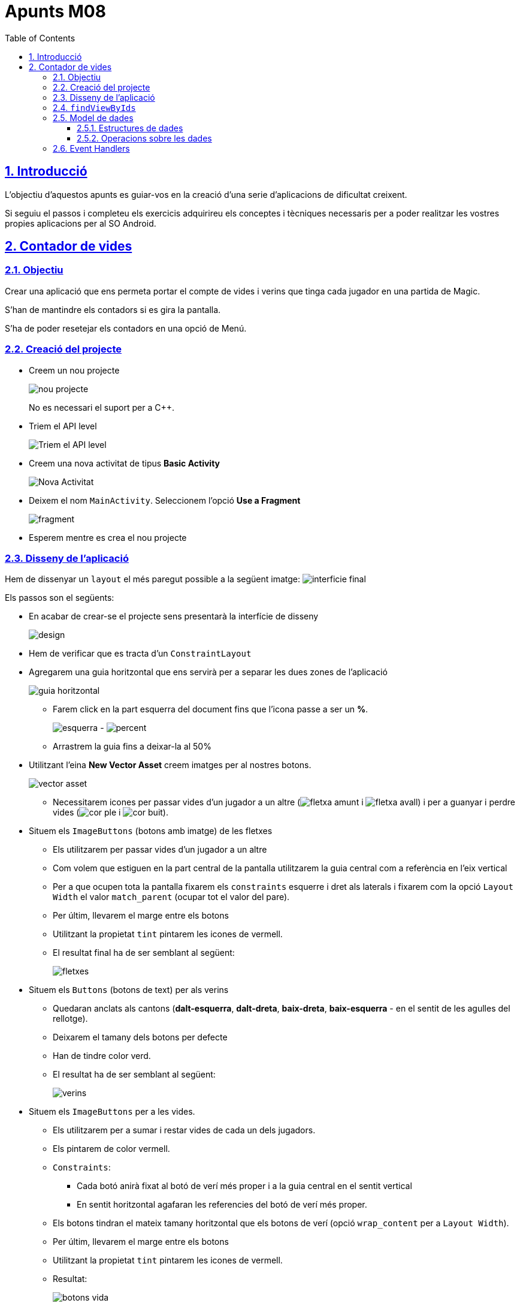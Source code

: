 :stylesheet: assets/css/rocket-panda.css
:doctype: book
:page-layout!:
:toc: left
:toclevels: 3
:sectanchors:
:sectlinks:
:sectnums:
:icons: font
:experimental:
:stem:
:idprefix:
:idseparator: -
:ast: &ast;
:dagger: pass:normal[^&dagger;^]
:endash: &#8211;
:y: icon:check[role="green"]
:n: icon:times[role="red"]
:c: icon:file-text-o[role="blue"]
:table-caption!:
:example-caption!:
:figure-caption!:
:includedir: _includes
:underscore: _
:adp: AsciiDoc Python
:adr: Asciidoctor
:imagesdir: assets/images
:source-highlighter: prettify

= Apunts M08

== Introducció

L'objectiu d'aquestos apunts es guiar-vos en la creació d'una serie d'aplicacions de dificultat creixent.

Si seguiu el passos i completeu els exercicis adquirireu els conceptes i tècniques necessaris per a poder realitzar les vostres propies aplicacions per al SO Android.

== Contador de vides

=== Objectiu

Crear una aplicació que ens permeta portar el compte de vides i verins que tinga cada jugador en una partida de Magic.

S'han de mantindre els contadors si es gira la pantalla.

S'ha de poder resetejar els contadors en una opció de Menú.

=== Creació del projecte

* Creem un nou projecte
+
image:nou_projecte.png[]
+
No es necessari el suport per a C++.

* Triem el API level
+
image:api_level.png[Triem el API level]

* Creem una nova activitat de tipus *Basic Activity*
+
image:nou_activity.png[Nova Activitat]

* Deixem el nom `MainActivity`. Seleccionem l'opció *Use a Fragment*
+
image:fragment.png[]

* Esperem mentre es crea el nou projecte

=== Disseny de l'aplicació

Hem de dissenyar un `layout` el més paregut possible a la següent imatge: image:interficie_final.png[]

Els passos son el següents:

* En acabar de crear-se el projecte sens presentarà la interfície de disseny
+
image:design.png[]

* Hem de verificar que es tracta d'un `ConstraintLayout`

* Agregarem una guia horitzontal que ens servirà per a separar les dues zones de l'aplicació
+
image::guia_horitzontal.png[]

** Farem click en la part esquerra del document fins que l'icona passe a ser un *%*.
+
image:esquerra.png[]  - image:percent.png[]

** Arrastrem la guia fins a deixar-la al 50%

* Utilitzant l'eina *New Vector Asset* creem imatges per al nostres botons.
+
image:vector_asset.png[]

** Necessitarem icones per passar vides d'un jugador a un altre (image:fletxa_amunt.png[] i image:fletxa_avall.png[]) i per a guanyar i perdre vides (image:cor_ple.png[] i image:cor_buit.png[]).

* Situem els `ImageButtons` (botons amb imatge) de les fletxes
** Els utilitzarem per passar vides d'un jugador a un altre
** Com volem que estiguen en la part central de la pantalla utilitzarem la guia central com a referència en l'eix vertical
** Per a que ocupen tota la pantalla fixarem els `constraints` esquerre i dret als laterals i fixarem com la opció `Layout Width` el valor `match_parent` (ocupar tot el valor del pare).
** Per últim, llevarem el marge entre els botons
** Utilitzant la propietat `tint` pintarem les icones de vermell.
** El resultat final ha de ser semblant al següent:
+
image:fletxes.png[]

* Situem els `Buttons` (botons de text)  per als verins
** Quedaran anclats als cantons (*dalt-esquerra*, *dalt-dreta*, *baix-dreta*, *baix-esquerra* - en el sentit de les agulles del rellotge).
** Deixarem el tamany dels botons per defecte
** Han de tindre color verd.
** El resultat ha de ser semblant al següent:
+
image:verins.png[]

* Situem els `ImageButtons` per a les vides.
** Els utilitzarem per a sumar i restar vides de cada un dels jugadors.
** Els pintarem de color vermell.
** `Constraints`:
*** Cada botó anirà fixat al botó de verí més proper i a la guia central en el sentit vertical
*** En sentit horitzontal agafaran les referencies del botó de verí més proper.
** Els botons tindran el mateix tamany horitzontal que els botons de verí (opció `wrap_content` per a `Layout Width`).
** Per últim, llevarem el marge entre els botons
** Utilitzant la propietat `tint` pintarem les icones de vermell.
** Resultat:
+
image:botons_vida.png[]

* `TextViews` pels contadors
** Estaran centrats en la meitat superior i inferior del layout, respectivament
** Tamany (`TextSize`): 30sp
** Resultat:
+
image:textviews.png[]

* Fixar IDs
** Per a poder referenciar els botons i `TextViews` des de el codi hem de donar un ID a cadascun d'ells.

=== `findViewByIds`

El primer pas abans de poder assignar lògica als botons de la nostra interfície és el d'utilitzar findViewById per referenciar-los.

El procés serà el següent:

* Passem a la pantalla de codi principal.(`app/java/MainActivityFragment.java`).
* Accedim al objecte que fa referència al fragment (`view`) ja que aquest conté el métode findViewById. Guardarem una referència a aquest objecte
** Substituirem el codi
+
[source,java]
----
return inflater.inflate(R.layout.fragment_main, container, false)
----
+
per
+
[source,java]
----
View view = inflater.inflate(R.layout.fragment_main, container, false);

//Aquí van les crides a findViewById

return view;
----

* Fem totes les crides a findViewById
** Necessitarem accedit a tots el *botons*, *botons amb imatge* i *textos* (`Button`, `ImageButton` i `TextView`);
** La sintaxi básica és
+
[source,java]
----
TipusComponent nom = view.findViewById(R.id.idComponent)
----

** Resultat:
+
[source,java]
----
View view = inflater.inflate(R.layout.fragment_main, container, false);

ImageButton lifetwotoone = view.findViewById(R.id.lifetwotoone);
ImageButton lifeonetotwo = view.findViewById(R.id.lifeonetotwo);
Button p1poisonmore = view.findViewById(R.id.p1poisonmore);
Button p1poisonless = view.findViewById(R.id.p1poisonless);
Button p2poisonmore = view.findViewById(R.id.p2poisonmore);
Button p2poisonless = view.findViewById(R.id.p2poisonless);
ImageButton p1lifemore = view.findViewById(R.id.p1lifemore);
ImageButton p2lifemore = view.findViewById(R.id.p2lifemore);
ImageButton p2lifeless = view.findViewById(R.id.p2lifeless);
ImageButton p1lifeless = view.findViewById(R.id.p1lifeless);
TextView counter1 = view.findViewById(R.id.counterp1);
TextView counter2 = view.findViewById(R.id.counterp2);

return view;
----

=== Model de dades

==== Estructures de dades

El següent pas serà el de definir com volem que s'emmagatzemen les dades en la nostra aplicació.

Al ser un exemple tan senzill tindrem prou en quatre variables privades situades en el mateix fragment.

[source,java]
----
public class MainActivityFragment extends Fragment { //<1>

private int life1 = 20; //<2>
private int life2 = 20; //<3>
private int poison1 = 0; //<4>
private int poison2 = 0; //<5>

public MainActivityFragment() { //<6>
----

<1> Definició de la classe
<2> Vida del *jugador 1*
<2> Vida del *jugador 2*
<2> Verins del *jugador 1*
<2> Verins del *jugador 2*
<6> Constructor de la classe

==== Operacions sobre les dades

També haurem de definir les operacions que es podran realitzar sobre les dades.

Tindrem vuit accions possibles, les referides a incrementar i decrementar les vides i verins de cada jugador..

[source,java]
----
public void incLife1(){
    life1++;
}

public void incLife2(){
    life2++;
}

public void decLife1(){
    life1--;
}

public void decLife2(){
    life2--;
}

public void incPoison1(){
    poison1++;
}

public void incPoison2(){
    poison2++;
}

public void decPoison1(){
    poison1--;
}

public void decPoison2(){
    poison2--;
}
----

=== Event Handlers

